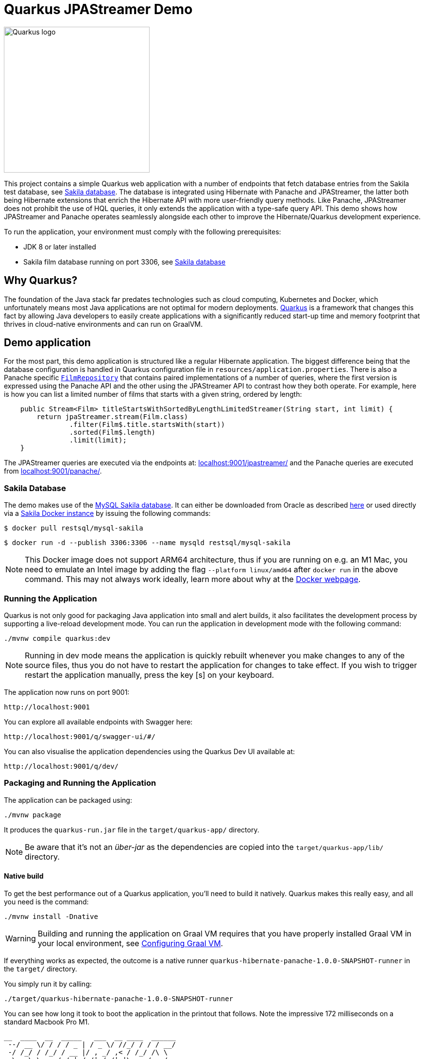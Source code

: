 = Quarkus JPAStreamer Demo

image::Quarkus-logo.png[Quarkus logo, width=300px]

This project contains a simple Quarkus web application with a number of endpoints that fetch database entries from the Sakila test database, see xref:_example_database[Sakila database]. The database is integrated using Hibernate with Panache and JPAStreamer, the latter both being Hibernate extensions that enrich the Hibernate API with more user-friendly query methods. Like Panache, JPAStreamer does not prohibit the use of HQL queries, it only extends the application with a type-safe query API. This demo shows how JPAStreamer and Panache operates seamlessly alongside each other to improve the Hibernate/Quarkus development experience. 

To run the application, your environment must comply with the following prerequisites:

    - JDK 8 or later installed 
    - Sakila film database running on port 3306, see xref:_example_database[Sakila database]

== Why Quarkus?
The foundation of the Java stack far predates technologies such as cloud computing, Kubernetes and Docker, which unfortunately means most Java applications are not optimal for modern deployments. link:https://quarkus.io/[Quarkus] is a framework that changes this fact by allowing Java developers to easily create applications with a significantly reduced start-up time and memory footprint that thrives in cloud-native environments and can run on GraalVM.  

== Demo application 
For the most part, this demo application is structured like a regular Hibernate application. The biggest difference being that the database configuration is handled in Quarkus configuration file in `resources/application.properties`. There is also a Panache specific xref:src/main/java/org/speedment/repository/FilmRepository.java[`FilmRepository`] that contains paired implementations of a number of queries, where the first version is expressed using the Panache API and the other using the JPAStreamer API to contrast how they both operate. For example, here is how you can list a limited number of films that starts with a given string, ordered by length: 

[source, java]
----
    public Stream<Film> titleStartsWithSortedByLengthLimitedStreamer(String start, int limit) {
        return jpaStreamer.stream(Film.class)
                .filter(Film$.title.startsWith(start))
                .sorted(Film$.length)
                .limit(limit);
    }
----

The JPAStreamer queries are executed via the endpoints at: link:localhost:9001/jpastreamer/[localhost:9001/jpastreamer/] and the Panache queries are executed from link:localhost:9001/panache/[localhost:9001/panache/]. 

[#_example_database]
=== Sakila Database 
The demo makes use of the link:https://dev.mysql.com/doc/sakila/en/[MySQL Sakila database]. It can either be downloaded from Oracle as described link:https://dev.mysql.com/doc/sakila/en/sakila-installation.html[here] or used directly via a link:https://hub.docker.com/r/restsql/mysql-sakila/[Sakila Docker instance] by issuing the following commands:

[shell script]
----
$ docker pull restsql/mysql-sakila
----

[shell script]
----
$ docker run -d --publish 3306:3306 --name mysqld restsql/mysql-sakila
----

NOTE: This Docker image does not support ARM64 architecture, thus if you are running on e.g. an M1 Mac, you need to emulate an Intel image by adding the flag `--platform linux/amd64` after `docker run` in the above command. This may not always work ideally, learn more about why at the link:https://docs.docker.com/desktop/mac/apple-silicon/#known-issues[Docker webpage].

=== Running the Application
Quarkus is not only good for packaging Java application into small and alert builds, it also facilitates the development process by supporting a live-reload development mode. You can run the application in development mode with the following command:

[shell script]
----
./mvnw compile quarkus:dev
----

NOTE: Running in dev mode means the application is quickly rebuilt whenever you make changes to any of the source files, thus you do not have to restart the application for changes to take effect. If you wish to trigger restart the application manually, press the key [s] on your keyboard. 

The application now runs on port 9001:
[text]
----
http://localhost:9001
----

You can explore all available endpoints with Swagger here:
[text]
----
http://localhost:9001/q/swagger-ui/#/
----
 
You can also visualise the application dependencies using the Quarkus Dev UI available at: 
[text]
----
http://localhost:9001/q/dev/
----

=== Packaging and Running the Application
The application can be packaged using:
[source, shell script]
----
./mvnw package
----

It produces the `quarkus-run.jar` file in the `target/quarkus-app/` directory.

NOTE: Be aware that it’s not an _über-jar_ as the dependencies are copied into the `target/quarkus-app/lib/` directory.

==== Native build
To get the best performance out of a Quarkus application, you'll need to build it natively. Quarkus makes this really easy, and all you need is the command: 

[source, shell script]
----
./mvnw install -Dnative
----

WARNING: Building and running the application on Graal VM requires that you have properly installed Graal VM in your local environment, see link:https://quarkus.io/guides/building-native-image[Configuring Graal VM]. 

If everything works as expected, the outcome is a native runner `quarkus-hibernate-panache-1.0.0-SNAPSHOT-runner` in the `target/` directory.

You simply run it by calling: 
[source, shell script]
----
./target/quarkus-hibernate-panache-1.0.0-SNAPSHOT-runner
----

You can see how long it took to boot the application in the printout that follows. Note the impressive 172 milliseconds on a standard Macbook Pro M1. 

[source, text]
----
__  ____  __  _____   ___  __ ____  ______ 
 --/ __ \/ / / / _ | / _ \/ //_/ / / / __/ 
 -/ /_/ / /_/ / __ |/ , _/ ,< / /_/ /\ \   
--\___\_\____/_/ |_/_/|_/_/|_|\____/___/   
2023-01-12 15:45:35,645 INFO  [io.qua.sma.ope.run.OpenApiRecorder] (main) Default CORS properties will be used, please use 'quarkus.http.cors' properties instead
2023-01-12 15:45:35,785 INFO  [io.quarkus] (main) quarkus-hibernate-panache 1.0.0-SNAPSHOT native (powered by Quarkus 2.13.1.Final) started in 0.172s. Listening on: http://0.0.0.0:9001
2023-01-12 15:45:35,785 INFO  [io.quarkus] (main) Profile prod activated. 
2023-01-12 15:45:35,785 INFO  [io.quarkus] (main) Installed features: [agroal, cdi, hibernate-orm, hibernate-orm-panache, hibernate-validator, jdbc-mysql, jpastreamer, narayana-jta, resteasy, resteasy-jackson, smallrye-context-propagation, smallrye-openapi, spring-di, spring-web, vertx]
---- 

== Resources

- link:https://jpastreamer.org[JPAStreamer Website]
- link:https://speedment.github.io/jpa-streamer/jpa-streamer/1.1.0/introduction/introduction.html[JPAStreamer Documentation]
- link:https://quarkus.io[Quarkus Homepage]
